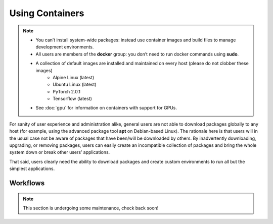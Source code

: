 Using Containers 
================

.. note::

    - You can’t install system-wide packages: instead use container images and build files to manage development environments.
    - All users are members of the **docker** group: you don’t need to run docker commands using **sudo**.
    - A collection of default images are installed and maintained on every host (please do not clobber these images)
        - Alpine Linux (latest)
        - Ubuntu Linux (latest)
        - PyTorch 2.0.1
        - Tensorflow (latest)
    - See :doc:`gpu` for information on containers with support for GPUs.

For sanity of user experience and administration alike, general users are not able to download packages globally to any host (for example, using the advanced package tool **apt** on Debian-based Linux). The rationale here is that users will in the usual case not be aware of packages that have been/will be downloaded by others. By inadvertently downloading, upgrading, or removing packages, users can easily create an incompatible collection of packages and bring the whole system down or break other users’ applications. 

That said, users clearly need the ability to download packages and create custom environments to run all but the simplest applications. 

Workflows
---------

.. note::

    This section is undergoing some maintenance, check back soon!



